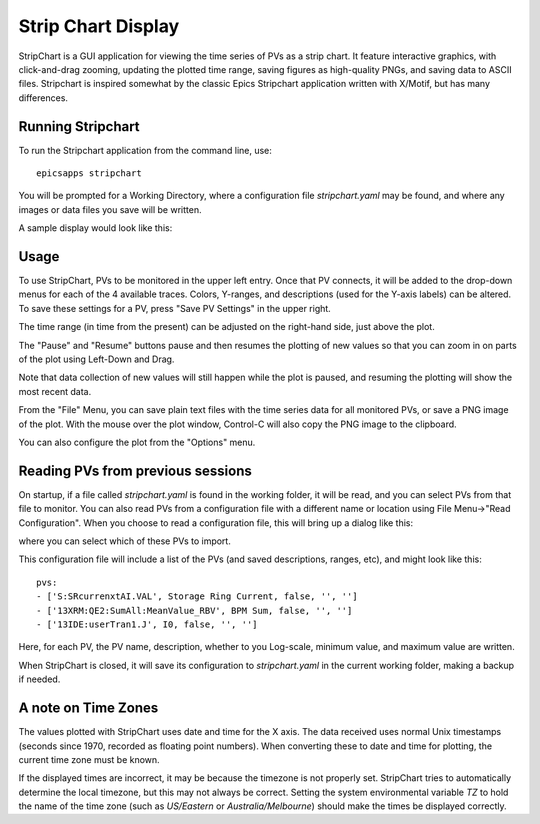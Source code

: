 .. _stripchart:


Strip Chart Display
====================================

StripChart is a GUI application for viewing the time series of PVs as
a strip chart.  It feature interactive graphics, with click-and-drag
zooming, updating the plotted time range, saving figures as
high-quality PNGs, and saving data to ASCII files.  Stripchart is
inspired somewhat by the classic Epics Stripchart application written
with X/Motif, but has many differences.


Running  Stripchart
~~~~~~~~~~~~~~~~~~~~~~

To run the Stripchart application from the command line, use::

    epicsapps stripchart


You will be prompted for a Working Directory, where a configuration
file `stripchart.yaml` may be found, and where any images or data
files you save will be written.


A sample display would look like this:

.. image:: images/stripchart.png


Usage
~~~~~~~~~

To use StripChart, PVs to be monitored in the upper left entry.  Once
that PV connects, it will be added to the drop-down menus for each of
the 4 available traces.  Colors, Y-ranges, and descriptions (used for
the Y-axis labels) can be altered.  To save these settings for a PV,
press "Save PV Settings" in the upper right.

The time range (in time from the present) can be adjusted on the
right-hand side, just above the plot.

The "Pause" and "Resume" buttons pause and then resumes the plotting
of new values so that you can zoom in on parts of the plot using
Left-Down and Drag.

Note that data collection of new values will still happen while the
plot is paused, and resuming the plotting will show the most recent
data.

From the "File" Menu, you can save plain text files with the time
series data for all monitored PVs, or save a PNG image of the
plot. With the mouse over the plot window, Control-C will also copy
the PNG image to the clipboard.

You can also configure the plot from the "Options" menu.


Reading PVs from previous sessions
~~~~~~~~~~~~~~~~~~~~~~~~~~~~~~~~~~~~~~~

On startup, if a file called `stripchart.yaml` is found in the working
folder, it will be read, and you can select PVs from that file to
monitor.  You can also read PVs from a configuration file with a
different name or location using File Menu->"Read Configuration". When
you choose to read a configuration file, this will bring up a dialog
like this:

.. image:: images/stripchart_pvselect.png

where you can select which of these PVs to import.

This configuration file will include a list of the PVs (and
saved descriptions, ranges, etc), and might look like this::

    pvs:
    - ['S:SRcurrenxtAI.VAL', Storage Ring Current, false, '', '']
    - ['13XRM:QE2:SumAll:MeanValue_RBV', BPM Sum, false, '', '']
    - ['13IDE:userTran1.J', I0, false, '', '']

Here, for each PV, the PV name, description, whether to you Log-scale,
minimum value, and maximum value are written.


When StripChart is closed, it will save its configuration to
`stripchart.yaml` in the current working folder, making a backup if
needed.


.. _stripchart_timezone:

A note on Time Zones
~~~~~~~~~~~~~~~~~~~~~~~~~~~~~~~~~

The values plotted with StripChart uses date and time for the X axis.
The data received uses normal Unix timestamps (seconds since 1970,
recorded as floating point numbers).  When converting these to date
and time for plotting, the current time zone must be known.

If the displayed times are incorrect, it may be because the timezone
is not properly set. StripChart tries to automatically determine the
local timezone, but this may not always be correct.  Setting the
system environmental variable `TZ` to hold the name of the time zone
(such as `US/Eastern` or `Australia/Melbourne`) should make the times be
displayed correctly.
